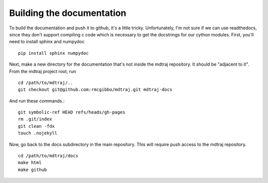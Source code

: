 .. _building-docs:

Building the documentation
--------------------------

To build the documentation and push it to github, it's a little tricky.
Unfortunately, I'm not sure if we can use readthedocs, since they don't support
compiling c code which is necessary to get the docstrings for our cython modules.
First, you'll need to install sphinx and numpydoc ::

    pip install sphinx numpydoc
  
Next, make a new directory for the documentation that's not inside the mdtraj
repository. It should be "adjacent to it". From the mdtraj project root, run ::

    cd /path/to/mdtraj/..
    git checkout git@github.com:rmcgibbo/mdtraj.git mdtraj-docs

And run these commands.::

    git symbolic-ref HEAD refs/heads/gh-pages
    rm .git/index
    git clean -fdx
    touch .nojekyll
    
Now, go back to the docs subdirectory in the main repository. This will require
push access to the mdtraj repository. ::

    cd /path/to/mdtraj/docs
    make html
    make github